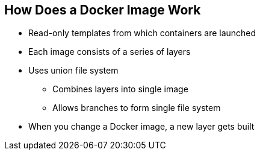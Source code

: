 
:noaudio:
:scrollbar:
:data-uri:
== How Does a Docker Image Work


* Read-only templates from which containers are launched
* Each image consists of a series of layers 
* Uses union file system
** Combines layers into single image
** Allows branches to form single file system
* When you change a Docker image, a new layer gets built

ifdef::showscript[]

=== Transcript

Docker images are read-only templates from which Docker containers are launched. Each image consists of a series of layers. 
Docker makes use of union file systems to combine these layers into a single image.

Union file systems also allow files and directories of separate file systems, known as branches, to be transparently overlaid to form a single coherent file system. 

When you change a Docker image—for example, when you update an application to a new version—a new layer gets built. You do not need to distribute a whole new image, just the update.


endif::showscript[]


